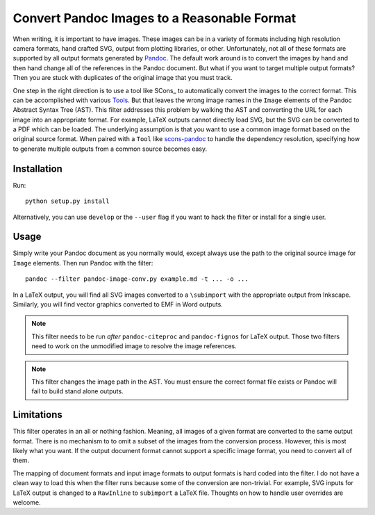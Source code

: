 Convert Pandoc Images to a Reasonable Format
============================================

When writing, it is important to have images.  These images can be in a
variety of formats including high resolution camera formats, hand
crafted SVG, output from plotting libraries, or other.  Unfortunately,
not all of these formats are supported by all output formats generated
by Pandoc_.  The default work around is to convert the images by hand
and then hand change all of the references in the Pandoc document.  But
what if you want to target multiple output formats?  Then you are stuck
with duplicates of the original image that you must track.

One step in the right direction is to use a tool like SCons_ to
automatically convert the images to the correct format.  This can be
accomplished with various Tools_.  But that leaves the wrong image names
in the ``Image`` elements of the Pandoc Abstract Syntax Tree (AST).
This filter addresses this problem by walking the AST and converting the
URL for each image into an appropriate format.  For example, LaTeX
outputs cannot directly load SVG, but the SVG can be converted to a PDF
which can be loaded.  The underlying assumption is that you want to use
a common image format based on the original source format.  When paired
with a ``Tool`` like scons-pandoc_ to handle the dependency resolution,
specifying how to generate multiple outputs from a common source becomes
easy.

.. _Pandoc: https://pandoc.org
.. _Tools: https://github.com/kprussing/scons-inkscape
.. _scons-pandoc: https://github.com/kprussing/scons-pandoc

Installation
------------

Run::

   python setup.py install

Alternatively, you can use ``develop`` or the ``--user`` flag if you
want to hack the filter or install for a single user.

Usage
-----

Simply write your Pandoc document as you normally would, except always
use the path to the original source image for ``Image`` elements.  Then
run Pandoc with the filter::

   pandoc --filter pandoc-image-conv.py example.md -t ... -o ...

In a LaTeX output, you will find all SVG images converted to a
``\subimport`` with the appropriate output from Inkscape.  Similarly,
you will find vector graphics converted to EMF in Word outputs.

.. note:: This filter needs to be run *after* ``pandoc-citeproc`` and
         ``pandoc-fignos`` for LaTeX output.  Those two filters need to
         work on the unmodified image to resolve the image references.
.. note:: This filter changes the image path in the AST.  You must
          ensure the correct format file exists or Pandoc will fail to
          build stand alone outputs.

Limitations
-----------

This filter operates in an all or nothing fashion.  Meaning, all images
of a given format are converted to the same output format.  There is no
mechanism to to omit a subset of the images from the conversion process.
However, this is most likely what you want.  If the output document
format cannot support a specific image format, you need to convert all
of them.

The mapping of document formats and input image formats to output
formats is hard coded into the filter.  I do not have a clean way to
load this when the filter runs because some of the conversion are
non-trivial.  For example, SVG inputs for LaTeX output is changed to a
``RawInline`` to ``subimport`` a LaTeX file.  Thoughts on how to handle
user overrides are welcome.

